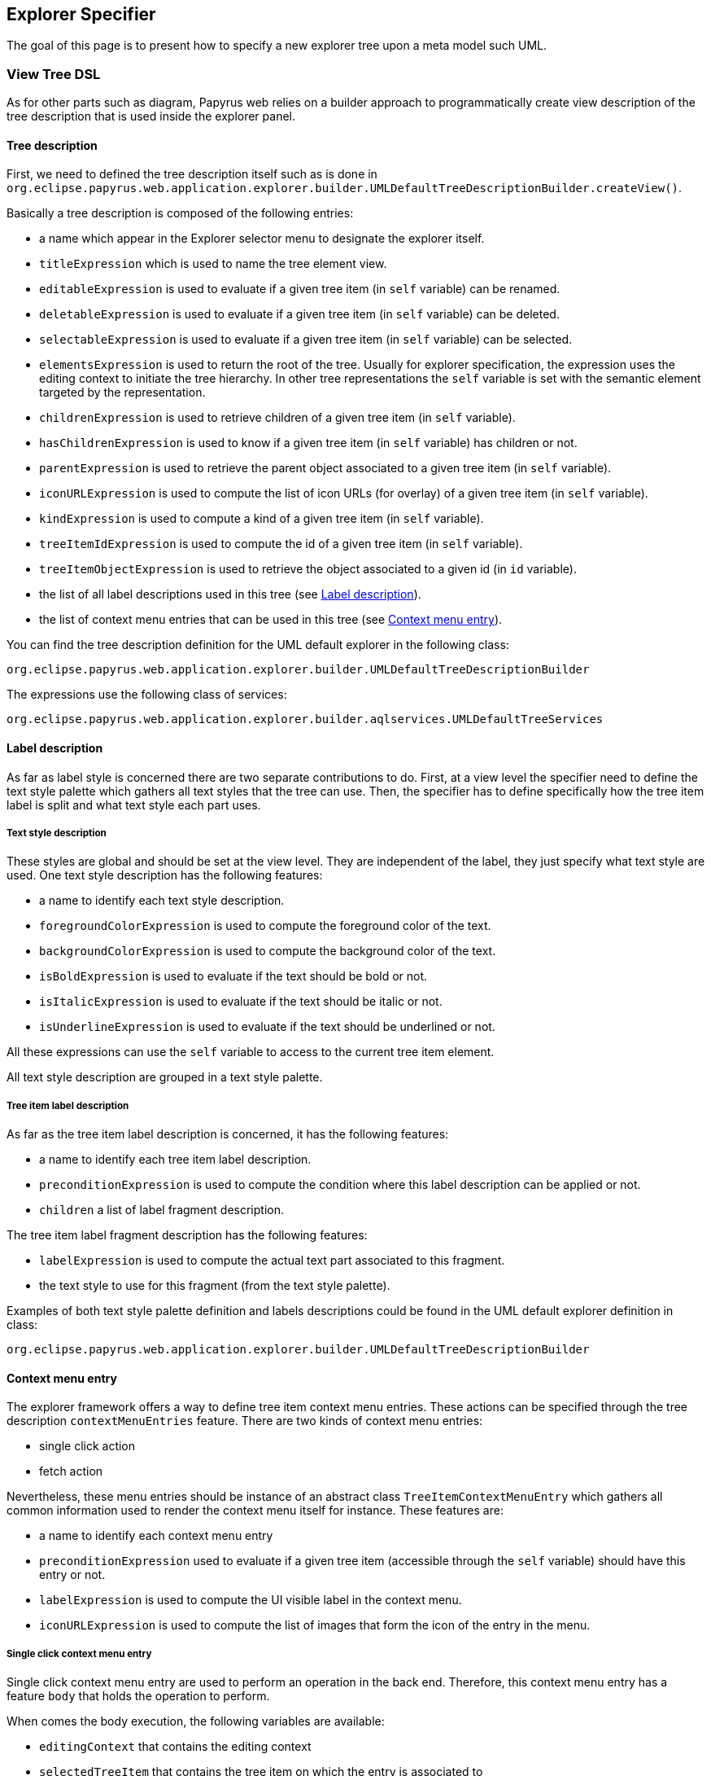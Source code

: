 ifndef::imagesdir[:imagesdir: imgs]
:toclevels: 4

== Explorer Specifier
:toc:

The goal of this page is to present how to specify a new explorer tree upon a meta model such UML.


=== View Tree DSL

As for other parts such as diagram, Papyrus web relies on a builder approach to programmatically create view description of the tree description that is used inside the explorer panel.

==== Tree description

First, we need to defined the tree description itself such as is done in `org.eclipse.papyrus.web.application.explorer.builder.UMLDefaultTreeDescriptionBuilder.createView()`.

Basically a tree description is composed of the following entries:

* a name which appear in the Explorer selector menu to designate the explorer itself.

* `titleExpression` which is used to name the tree element view.

* `editableExpression` is used to evaluate if a given tree item (in `self` variable) can be renamed.

* `deletableExpression` is used to evaluate if a given tree item  (in `self` variable) can be deleted.

* `selectableExpression` is used to evaluate if a given tree item  (in `self` variable) can be selected.

* `elementsExpression` is used to return the root of the tree.
Usually for explorer specification, the expression uses the editing context to initiate the tree hierarchy. 
In other tree representations the `self` variable is set with the semantic element targeted by the representation.

* `childrenExpression` is used to retrieve children of a given tree item (in `self` variable).

* `hasChildrenExpression` is used to know if a given tree item (in `self` variable) has children or not.

* `parentExpression` is used to retrieve the parent object associated to a given tree item (in `self` variable).

* `iconURLExpression` is used to compute the list of icon URLs (for overlay) of a given tree item (in `self` variable).

* `kindExpression` is used to compute a kind of a given tree item (in `self` variable).

* `treeItemIdExpression` is used to compute the id of a given tree item (in `self` variable).

* `treeItemObjectExpression` is used to retrieve the object associated to a given id (in `id` variable).

* the list of all label descriptions used in this tree (see <<_label_description>>).

* the list of context menu entries that can be used in this tree (see <<_context_menu_entry>>).

You can find the tree description definition for the UML default explorer in the following class:

`org.eclipse.papyrus.web.application.explorer.builder.UMLDefaultTreeDescriptionBuilder`

The expressions use the following class of services:

`org.eclipse.papyrus.web.application.explorer.builder.aqlservices.UMLDefaultTreeServices`

==== Label description

As far as label style is concerned there are two separate contributions to do.
First, at a view level the specifier need to define the text style palette which gathers all text styles that the tree can use.
Then, the specifier has to define specifically how the tree item label is split and what text style each part uses.

===== Text style description

These styles are global and should be set at the view level.
They are independent of the label, they just specify what text style are used.
One text style description has the following features:

* a name to identify each text style description.

* `foregroundColorExpression` is used to compute the foreground color of the text.

* `backgroundColorExpression` is used to compute the background color of the text.

* `isBoldExpression` is used to evaluate if the text should be bold or not.

* `isItalicExpression` is used to evaluate if the text should be italic or not.

* `isUnderlineExpression` is used to evaluate if the text should be underlined or not.

All these expressions can use the `self` variable to access to the current tree item element.

All text style description are grouped in a text style palette.

===== Tree item label description 

As far as the tree item label description is concerned, it has the following features:

* a name to identify each tree item label description.

* `preconditionExpression` is used to compute the condition where this label description can be applied or not.

* `children` a list of label fragment description.

The tree item label fragment description has the following features:

* `labelExpression` is used to compute the actual text part associated to this fragment.

* the text style to use for this fragment (from the text style palette).

Examples of both text style palette definition and labels descriptions could be found in the UML default explorer definition in class:

`org.eclipse.papyrus.web.application.explorer.builder.UMLDefaultTreeDescriptionBuilder`

==== Context menu entry

The explorer framework offers a way to define tree item context menu entries.
These actions can be specified through the tree description `contextMenuEntries` feature.
There are two kinds of context menu entries:

* single click action
* fetch action

Nevertheless, these menu entries should be instance of an abstract class `TreeItemContextMenuEntry` which gathers all common information used to render the context menu itself for instance.
These features are: 

* a name to identify each context menu entry

* `preconditionExpression` used to evaluate if a given tree item (accessible through the `self` variable) should have this entry or not.

* `labelExpression` is used to compute the UI visible label in the context menu.

* `iconURLExpression` is used to compute the list of images that form the icon of the entry in the menu.

===== Single click context menu entry

Single click context menu entry are used to perform an operation in the back end.
Therefore, this context menu entry has a feature `body` that holds the operation to perform.

When comes the body execution, the following variables are available:

* `editingContext` that contains the editing context
* `selectedTreeItem` that contains the tree item on which the entry is associated to
* `id` the id of the current tree item
* `tree` the tree object itself
* `self` teh semantic object associated to the current tree item


===== Fetch context menu entry

The other kind of context menu entry is the fetch context menu entry.
These actions are performed in the front end side and consist to reach an given URL.
This URL is obtained through the feature `urlExpression` which is used to compute the URL to fetch.
There is also the possibility to specify how the fetch is performed, i.e whether the URL has to be open in another tab of the browser or whether it should be downloaded as a file.
This is specified by the `kind` feature of the fetch menu context entry.

When comes the evaluation of `urlExpression`, the following variables are available:

* `editingContext` that contains the editing context
* `selectedTreeItem` that contains the tree item on which the entry is associated to
* `id` the id of the current tree item
* `tree` the tree object itself
* `self` teh semantic object associated to the current tree item

==== Contributing the view

Once the view is fully defined (with its text style palette and its tree description) we need to add it to the views managed by the editing context using the following interface:

`org.eclipse.sirius.components.core.api.IEditingContextProcessor`

See the implementation made for the UML default explorer in `org.eclipse.papyrus.web.application.explorer.UMLDefaultTreeExplorerInstaller`

=== Contributing a new explorer

Once the view has been specified and installed in the editing context. Specifier has to declare that this tree description view can be used as an model explorer.
This is done by creating an implementation of the following interface:

`org.eclipse.sirius.web.application.views.explorer.services.api.IExplorerTreeDescriptionProvider`

The goal of this service is to provide the list of new tree descriptions that can be used inside the explorer panel of the application.
Usually, since tree descriptions have been previously registered, this service has just to retrieve the right tree descriptions among all descriptions registered in the editing context.

One can see such a provider for the default UML explorer in class:

`org.eclipse.papyrus.web.application.explorer.UMLDefaultTreeExplorerProvider`